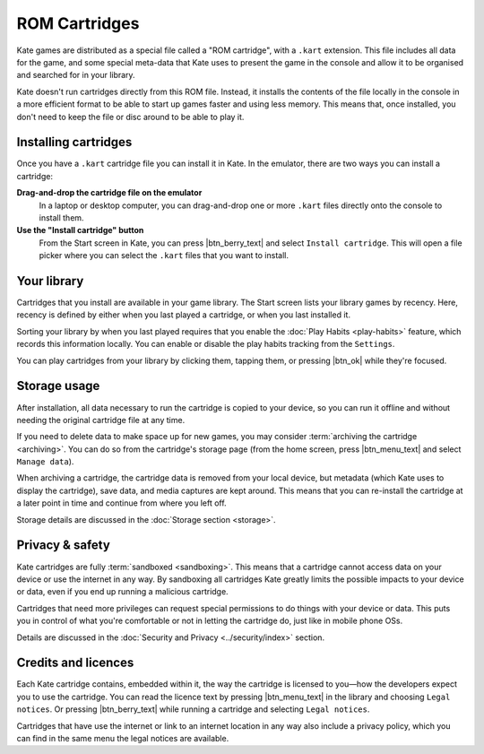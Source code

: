 ROM Cartridges
==============

Kate games are distributed as a special file called a "ROM cartridge", with a
``.kart`` extension. This file includes all data for the game, and some special
meta-data that Kate uses to present the game in the console and allow it to
be organised and searched for in your library.

Kate doesn't run cartridges directly from this ROM file. Instead, it installs
the contents of the file locally in the console in a more efficient format to
be able to start up games faster and using less memory. This means that,
once installed, you don't need to keep the file or disc around to be able to
play it.


.. _installing cartridges:

Installing cartridges
---------------------

Once you have a ``.kart`` cartridge file you can install it in Kate. In the
emulator, there are two ways you can install a cartridge:

**Drag-and-drop the cartridge file on the emulator**
   In a laptop or desktop computer, you can drag-and-drop one or more
   ``.kart`` files directly onto the console to install them.


**Use the "Install cartridge" button**
   From the Start screen in Kate, you can press |btn_berry_text| and
   select ``Install cartridge``. This will open a file picker where you can
   select the ``.kart`` files that you want to install.


Your library
------------

Cartridges that you install are available in your game library. The Start
screen lists your library games by recency. Here, recency is defined by
either when you last played a cartridge, or when you last installed it.

Sorting your library by when you last played requires that you enable the
:doc:`Play Habits <play-habits>` feature, which records this information locally. You can
enable or disable the play habits tracking from the ``Settings``.

You can play cartridges from your library by clicking them, tapping them,
or pressing |btn_ok| while they're focused.


Storage usage
-------------

After installation, all data necessary to run the cartridge is copied to
your device, so you can run it offline and without needing the original
cartridge file at any time.

If you need to delete data to make space up for new games, you may
consider :term:`archiving the cartridge <archiving>`. You can do
so from the cartridge's storage page (from the home screen, press |btn_menu_text|
and select ``Manage data``).

When archiving a cartridge, the cartridge data is removed from your local
device, but metadata (which Kate uses to display the cartridge), save data,
and media captures are kept around. This means that you can re-install the
cartridge at a later point in time and continue from where you left off.

Storage details are discussed in the :doc:`Storage section <storage>`.


Privacy & safety
----------------

Kate cartridges are fully :term:`sandboxed <sandboxing>`. This means that a cartridge
cannot access data on your device or use the internet in any way. By
sandboxing all cartridges Kate greatly limits the possible impacts to
your device or data, even if you end up running a malicious cartridge.

Cartridges that need more privileges can request special permissions
to do things with your device or data. This puts you in control of what
you're comfortable or not in letting the cartridge do, just like in mobile
phone OSs.

Details are discussed in the
:doc:`Security and Privacy <../security/index>` section.


Credits and licences
--------------------

Each Kate cartridge contains, embedded within it, the way the cartridge
is licensed to you—how the developers expect you to use the cartridge.
You can read the licence text by pressing |btn_menu_text| in the library and
choosing ``Legal notices``. Or pressing |btn_berry_text| while running a
cartridge and selecting ``Legal notices``.

Cartridges that have use the internet or link to an internet location in
any way also include a privacy policy, which you can find in the same menu
the legal notices are available.